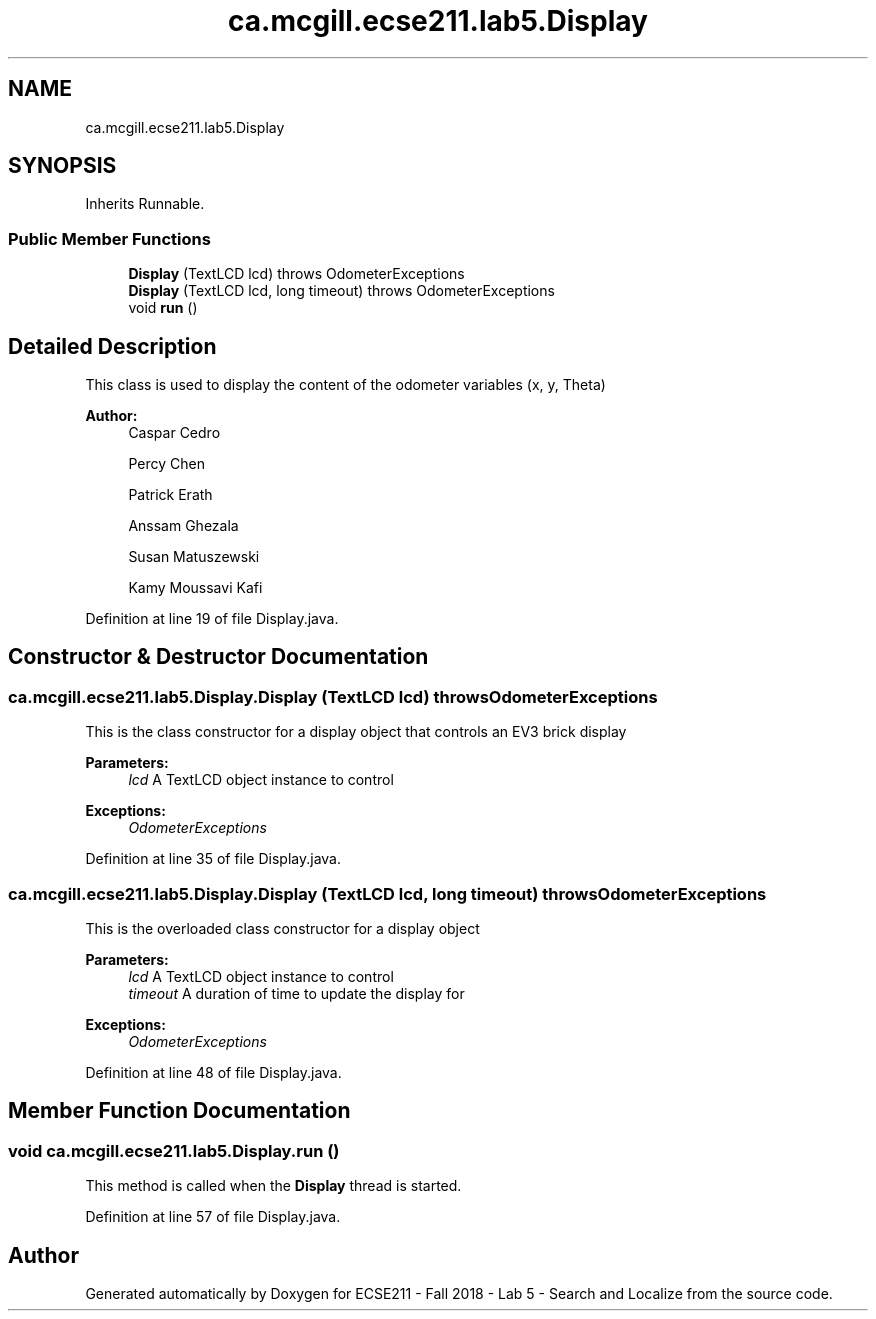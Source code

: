 .TH "ca.mcgill.ecse211.lab5.Display" 3 "Wed Oct 24 2018" "Version 1.0" "ECSE211 - Fall 2018 - Lab 5 - Search and Localize" \" -*- nroff -*-
.ad l
.nh
.SH NAME
ca.mcgill.ecse211.lab5.Display
.SH SYNOPSIS
.br
.PP
.PP
Inherits Runnable\&.
.SS "Public Member Functions"

.in +1c
.ti -1c
.RI "\fBDisplay\fP (TextLCD lcd)  throws OdometerExceptions "
.br
.ti -1c
.RI "\fBDisplay\fP (TextLCD lcd, long timeout)  throws OdometerExceptions "
.br
.ti -1c
.RI "void \fBrun\fP ()"
.br
.in -1c
.SH "Detailed Description"
.PP 
This class is used to display the content of the odometer variables (x, y, Theta)
.PP
\fBAuthor:\fP
.RS 4
Caspar Cedro 
.PP
Percy Chen 
.PP
Patrick Erath 
.PP
Anssam Ghezala 
.PP
Susan Matuszewski 
.PP
Kamy Moussavi Kafi 
.RE
.PP

.PP
Definition at line 19 of file Display\&.java\&.
.SH "Constructor & Destructor Documentation"
.PP 
.SS "ca\&.mcgill\&.ecse211\&.lab5\&.Display\&.Display (TextLCD lcd) throws \fBOdometerExceptions\fP"
This is the class constructor for a display object that controls an EV3 brick display
.PP
\fBParameters:\fP
.RS 4
\fIlcd\fP A TextLCD object instance to control 
.RE
.PP
\fBExceptions:\fP
.RS 4
\fIOdometerExceptions\fP 
.RE
.PP

.PP
Definition at line 35 of file Display\&.java\&.
.SS "ca\&.mcgill\&.ecse211\&.lab5\&.Display\&.Display (TextLCD lcd, long timeout) throws \fBOdometerExceptions\fP"
This is the overloaded class constructor for a display object
.PP
\fBParameters:\fP
.RS 4
\fIlcd\fP A TextLCD object instance to control 
.br
\fItimeout\fP A duration of time to update the display for 
.RE
.PP
\fBExceptions:\fP
.RS 4
\fIOdometerExceptions\fP 
.RE
.PP

.PP
Definition at line 48 of file Display\&.java\&.
.SH "Member Function Documentation"
.PP 
.SS "void ca\&.mcgill\&.ecse211\&.lab5\&.Display\&.run ()"
This method is called when the \fBDisplay\fP thread is started\&. 
.PP
Definition at line 57 of file Display\&.java\&.

.SH "Author"
.PP 
Generated automatically by Doxygen for ECSE211 - Fall 2018 - Lab 5 - Search and Localize from the source code\&.
